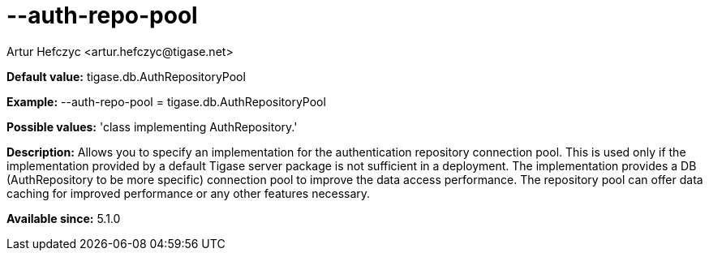 [[authRepoPool]]
= --auth-repo-pool
:author: Artur Hefczyc <artur.hefczyc@tigase.net>
:version: v2.0, June 2014: Reformatted for AsciiDoc.
:date: 2013-02-09 20:59
:revision: v2.1

:toc:
:numbered:
:website: http://tigase.net/

*Default value:* +tigase.db.AuthRepositoryPool+

*Example:* +--auth-repo-pool = tigase.db.AuthRepositoryPool+

*Possible values:* 'class implementing AuthRepository.'

*Description:* Allows you to specify an implementation for the authentication repository connection pool. This is used only if the implementation provided by a default Tigase server package is not sufficient in a deployment. The implementation provides a DB (AuthRepository to be more specific) connection pool to improve the data access performance. The repository pool can offer data caching for improved performance or any other features necessary.

*Available since:* 5.1.0
